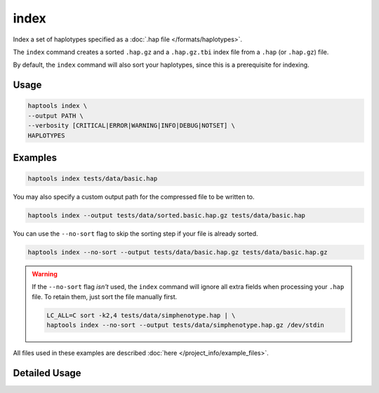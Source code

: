 .. _commands-index:


index
=====

Index a set of haplotypes specified as a :doc:`.hap file </formats/haplotypes>`.

The ``index`` command creates a sorted ``.hap.gz`` and a ``.hap.gz.tbi`` index file from a ``.hap`` (or ``.hap.gz``) file.

By default, the ``index`` command will also sort your haplotypes, since this is a prerequisite for indexing.

Usage
~~~~~
.. code-block:: bash

  haptools index \
  --output PATH \
  --verbosity [CRITICAL|ERROR|WARNING|INFO|DEBUG|NOTSET] \
  HAPLOTYPES

Examples
~~~~~~~~
.. code-block:: bash

  haptools index tests/data/basic.hap

You may also specify a custom output path for the compressed file to be written to.

.. code-block:: bash

  haptools index --output tests/data/sorted.basic.hap.gz tests/data/basic.hap

You can use the ``--no-sort`` flag to skip the sorting step if your file is already sorted.

.. code-block:: bash

  haptools index --no-sort --output tests/data/basic.hap.gz tests/data/basic.hap.gz

.. warning::
  If the ``--no-sort`` flag *isn't* used, the ``index`` command will ignore all extra fields when processing your ``.hap`` file. To retain them, just sort the file manually first.

  .. code-block:: bash

    LC_ALL=C sort -k2,4 tests/data/simphenotype.hap | \
    haptools index --no-sort --output tests/data/simphenotype.hap.gz /dev/stdin

All files used in these examples are described :doc:`here </project_info/example_files>`.


Detailed Usage
~~~~~~~~~~~~~~

.. click:: haptools.__main__:main
   :prog: haptools
   :show-nested:
   :commands: index
